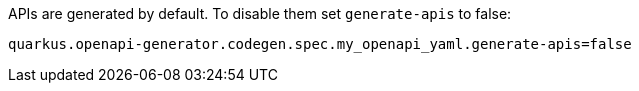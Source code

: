 APIs are generated by default. To disable them set `generate-apis` to false:

[source,properties]
----
quarkus.openapi-generator.codegen.spec.my_openapi_yaml.generate-apis=false
----